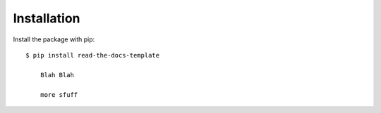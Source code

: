 ============
Installation
============

Install the package with pip::

    $ pip install read-the-docs-template
	
	Blah Blah
	
	more sfuff
